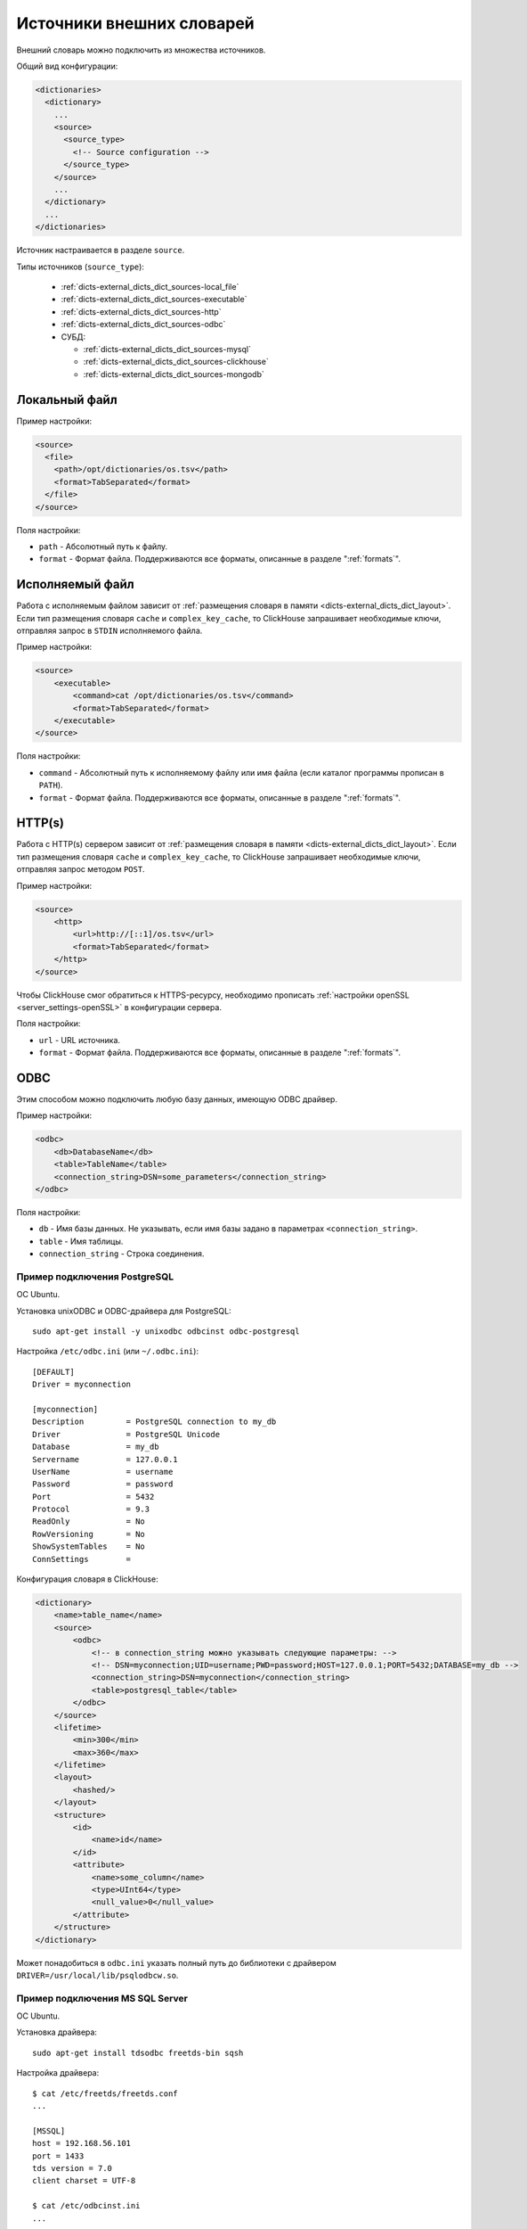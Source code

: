 .. _dicts-external_dicts_dict_sources:

**************************
Источники внешних словарей
**************************

Внешний словарь можно подключить из множества источников.

Общий вид конфигурации:

.. code-block:: xml

  <dictionaries>
    <dictionary>
      ...
      <source>
        <source_type>
          <!-- Source configuration -->
        </source_type>
      </source>
      ...
    </dictionary>
    ...
  </dictionaries>

Источник настраивается в разделе ``source``. 

Типы источников (``source_type``):

 * :ref:`dicts-external_dicts_dict_sources-local_file`
 * :ref:`dicts-external_dicts_dict_sources-executable`
 * :ref:`dicts-external_dicts_dict_sources-http`
 * :ref:`dicts-external_dicts_dict_sources-odbc`
 * СУБД:

   * :ref:`dicts-external_dicts_dict_sources-mysql`
   * :ref:`dicts-external_dicts_dict_sources-clickhouse`
   * :ref:`dicts-external_dicts_dict_sources-mongodb`


.. _dicts-external_dicts_dict_sources-local_file:

Локальный файл
==============

Пример настройки:

.. code-block:: xml

  <source>
    <file>
      <path>/opt/dictionaries/os.tsv</path>
      <format>TabSeparated</format>
    </file>
  </source>

Поля настройки:

* ``path`` - Абсолютный путь к файлу.
* ``format`` - Формат файла. Поддерживаются все форматы, описанные в разделе ":ref:`formats`".


.. _dicts-external_dicts_dict_sources-executable:

Исполняемый файл
================

Работа с исполняемым файлом зависит от :ref:`размещения словаря в памяти <dicts-external_dicts_dict_layout>`. Если тип размещения словаря ``cache`` и ``complex_key_cache``, то  ClickHouse запрашивает необходимые ключи, отправляя запрос в ``STDIN`` исполняемого файла.

Пример настройки:

.. code-block:: xml

  <source>
      <executable>
          <command>cat /opt/dictionaries/os.tsv</command>
          <format>TabSeparated</format>
      </executable>
  </source>

Поля настройки:

* ``command`` - Абсолютный путь к исполняемому файлу или имя файла (если каталог программы прописан в ``PATH``).
* ``format`` - Формат файла. Поддерживаются все форматы, описанные в разделе ":ref:`formats`".


.. _dicts-external_dicts_dict_sources-http:

HTTP(s)
=======

Работа с HTTP(s) сервером зависит от :ref:`размещения словаря в памяти <dicts-external_dicts_dict_layout>`. Если тип размещения словаря ``cache`` и ``complex_key_cache``, то  ClickHouse запрашивает необходимые ключи, отправляя запрос методом ``POST``.

Пример настройки:

.. code-block:: xml

  <source>
      <http>
          <url>http://[::1]/os.tsv</url>
          <format>TabSeparated</format>
      </http>
  </source>

Чтобы ClickHouse смог обратиться к HTTPS-ресурсу, необходимо прописать :ref:`настройки openSSL <server_settings-openSSL>` в конфигурации сервера.

Поля настройки:

* ``url`` - URL источника.
* ``format`` - Формат файла. Поддерживаются все форматы, описанные в разделе ":ref:`formats`".


.. _dicts-external_dicts_dict_sources-odbc:

ODBC
====

Этим способом можно подключить любую базу данных, имеющую ODBC драйвер.

Пример настройки:

.. code-block:: xml

  <odbc>
      <db>DatabaseName</db>
      <table>TableName</table>
      <connection_string>DSN=some_parameters</connection_string>
  </odbc>

Поля настройки:

* ``db`` - Имя базы данных. Не указывать, если имя базы задано в параметрах ``<connection_string>``.
* ``table`` - Имя таблицы.
* ``connection_string`` - Строка соединения.
  

Пример подключения PostgreSQL
-----------------------------

ОС Ubuntu.

Установка unixODBC и ODBC-драйвера для PostgreSQL: ::

  sudo apt-get install -y unixodbc odbcinst odbc-postgresql


Настройка ``/etc/odbc.ini`` (или ``~/.odbc.ini``): ::

  [DEFAULT]
  Driver = myconnection

  [myconnection]
  Description         = PostgreSQL connection to my_db
  Driver              = PostgreSQL Unicode
  Database            = my_db
  Servername          = 127.0.0.1
  UserName            = username
  Password            = password
  Port                = 5432
  Protocol            = 9.3
  ReadOnly            = No
  RowVersioning       = No
  ShowSystemTables    = No
  ConnSettings        =


Конфигурация словаря в ClickHouse:

.. code-block:: xml

  <dictionary>
      <name>table_name</name>
      <source>
          <odbc>
              <!-- в connection_string можно указывать следующие параметры: -->
              <!-- DSN=myconnection;UID=username;PWD=password;HOST=127.0.0.1;PORT=5432;DATABASE=my_db -->
              <connection_string>DSN=myconnection</connection_string>
              <table>postgresql_table</table>
          </odbc>
      </source>
      <lifetime>
          <min>300</min>
          <max>360</max>
      </lifetime>
      <layout>
          <hashed/>
      </layout>
      <structure>
          <id>
              <name>id</name>
          </id>
          <attribute>
              <name>some_column</name>
              <type>UInt64</type>
              <null_value>0</null_value>
          </attribute>
      </structure>
  </dictionary>

Может понадобиться в ``odbc.ini`` указать полный путь до библиотеки с драйвером ``DRIVER=/usr/local/lib/psqlodbcw.so``.

Пример подключения MS SQL Server
--------------------------------

ОС Ubuntu.

Установка драйвера: ::
  
  sudo apt-get install tdsodbc freetds-bin sqsh

Настройка драйвера: ::

  $ cat /etc/freetds/freetds.conf 
  ...

  [MSSQL]
  host = 192.168.56.101
  port = 1433
  tds version = 7.0
  client charset = UTF-8

  $ cat /etc/odbcinst.ini 
  ...

  [FreeTDS]
  Description     = FreeTDS
  Driver          = /usr/lib/x86_64-linux-gnu/odbc/libtdsodbc.so
  Setup           = /usr/lib/x86_64-linux-gnu/odbc/libtdsS.so
  FileUsage       = 1
  UsageCount      = 5

  $ cat ~/.odbc.ini 
  ...

  [MSSQL]
  Description     = FreeTDS
  Driver          = FreeTDS
  Servername      = MSSQL
  Database        = test
  UID             = test
  PWD             = test
  Port            = 1433


Настройка словаря в ClickHouse:

.. code-block:: xml

  <dictionaries>
      <dictionary>
          <name>test</name>
          <source>
              <odbc>
                  <table>dict</table>
                  <connection_string>DSN=MSSQL;UID=test;PWD=test</connection_string>
              </odbc>
          </source>

          <lifetime>
              <min>300</min>
              <max>360</max>
          </lifetime>

          <layout>
              <flat />
          </layout>

          <structure>
              <id>
                  <name>k</name>
              </id>
              <attribute>
                  <name>s</name>
                  <type>String</type>
                  <null_value></null_value>
              </attribute>
          </structure>
      </dictionary>
  </dictionaries>



СУБД
====

.. _dicts-external_dicts_dict_sources-mysql:

MySQL
-----

Пример настройки:

.. code-block:: xml

  <source>
    <mysql>
        <port>3306</port>
        <user>clickhouse</user>
        <password>qwerty</password>
        <replica>
            <host>example01-1</host>
            <priority>1</priority>
        </replica>
        <replica>
            <host>example01-2</host>
            <priority>1</priority>
        </replica>
        <db>conv_main</db>
        <table>counters</table>
        <where>id=10</where>
    </mysql>
  </source>


Поля настройки:

* ``port`` - порт сервера MySQL. Можно указать для всех реплик или для каждой в отдельности (внутри ``<replica>``).
* ``user`` - имя пользователя MySQL. Можно указать для всех реплик или для каждой в отдельности (внутри ``<replica>``).
* ``password`` - пароль пользователя MySQL. Можно указать для всех реплик или для каждой в отдельности (внутри ``<replica>``).
* ``replica`` - блок конфигурации реплики. Блоков может быть несколько.
  
  * ``replica/host`` - хост MySQL.
  * ``replica/priority`` - приоритет реплики. При попытке соединения ClickHouse обходит реплики в соответствии с приоритетом. Чем меньше цифра, тем выше приоритет.
* ``db`` - имя базы данных.
* ``table`` - имя таблицы.
* ``where`` - условие выбора. Может отсутствовать.

.. _dicts-external_dicts_dict_sources-clickhouse:

ClickHouse
----------

Пример настройки:

.. code-block:: xml
  
  <source>
      <clickhouse>
          <host>example01-01-1</host>
          <port>9000</port>
          <user>default</user>
          <password></password>
          <db>default</db>
          <table>ids</table>
          <where>id=10</where>
      </clickhouse>
  </source>

Поля настройки:

* ``host`` - хост ClickHouse. Если host локальный, то запрос выполняется без сетевого взаимодействия. Чтобы повысить отказоустойчивость решения, можно создать таблицу типа :ref:`Distributed <table_engines-distributed>` и прописать её в дальнейших настройках.
* ``port`` - порт сервера ClickHouse.
* ``user`` - имя пользователя ClickHouse.
* ``password`` - пароль пользователя ClickHouse.
* ``db`` - имя базы данных.
* ``table`` - имя таблицы.
* ``where`` - условие выбора. Может отсутствовать.


.. _dicts-external_dicts_dict_sources-mongodb:

MongoDB
-------

Пример настройки:

.. code-block:: xml

  <source>
      <mongodb>
          <host>localhost</host>
          <port>27017</port>
          <user></user>
          <password></password>
          <db>test</db>
          <collection>dictionary_source</collection>
      </mongodb>
  </source>


Поля настройки:

* ``host`` - хост MongoDB.
* ``port`` - порт сервера MongoDB.
* ``user`` - имя пользователя MongoDB.
* ``password`` - пароль пользователя MongoDB.
* ``db`` - имя базы данных.
* ``collection`` - имя коллекции.
